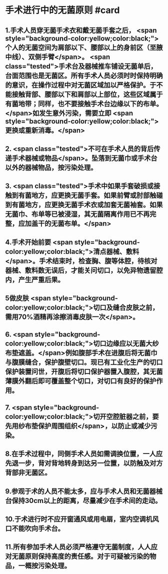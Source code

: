 #+deck:外科学::外科学总论::无菌术::教材::手术进行中的无菌原则

* 手术进行中的无菌原则 #card
:PROPERTIES:
:id: 624a5b5a-a6eb-42a5-8832-b165db8abfd7
:END:
** 1.手术人员穿无菌手术衣和戴无菌手套之后， <span style="background-color:yellow;color:black;">个人的无菌空间为肩部以下、腰部以上的身前区（至腋中线）、双侧手臂</span>。 <span class="tested">手术台及器械推车铺设无菌单后，台面范围也是无菌区。所有手术人员必须时时保持明确的意识，在操作过程中对无菌区域加以严格保护。于不能接触背部、腰部以下和肩部以上部位，这些区域属于有菌地带；同样，也不要接触手术台边缘以下的布单。</span>如发生意外污染，需要立即 <span style="background-color:yellow;color:black;">更换或重新消毒。</span>
** 2. <span class="tested">不可在手术人员的背后传递手术器械或物品</span>。坠落到无菌巾或手术台以外的器械物品，按污染处理。
** 3. <span class="tested">手术中如果手套破损或接触到有菌地方，应更换无菌手套。如果前臂或肘部触碰到有菌地方，应更换无菌手术衣或加套无菌袖套。如果无菌巾、布单等已被浸湿，其无菌隔离作用已不再完整，应加盖干的无菌布单。</span>
** 4.手术开始前要 <span style="background-color:yellow;color:black;">清点器械、敷料</span>。手术结束时，检查胸、腹等体腔，待核对器械、敷料数无误后，才能关问切口，以免异物遗留腔内，产生严重后果。
** 5做皮肤 <span style="background-color:yellow;color:black;">切口及缝合皮肤之前，需用70%酒精再涂擦消毒皮肤一次</span>。
** 6. <span style="background-color:yellow;color:black;">切口边缘应以无菌大纱布垫遮盖。</span>例如腹部手术在进腹后将无菌巾与腹膜缝合，保护腹壁切口。现已有工业化生产的切口保护装置问世，开腹后将切口保护器置入腹腔，其无菌薄膜外翻后即可覆盖整个切口，对切口有良好的保护作用。
** 7. <span style="background-color:yellow;color:black;">切开空腔脏器之前，要先用纱布垫保护周围组织</span>，以防止或减少污染。
** 8.在手术过程中，同侧手术人员如需调换位置，一人应先退一步，背对背地转身到达另一位置，以防触及对方背部非无菌区。
** 9.参观于术的人员不能太多，应与手术人员和无菌器械台保持30cm以上的距离，尽量减少在手术间的走动。
** 10.于术进行时不应开窗通风或用电扇，室内空调机风口不能吹向手术台。
** 11.所有参加手术人员必须严格遵守无菌制度，人人应对无菌原则保持高度的责任感。对于可疑被污染的物品，一概按污染处理。